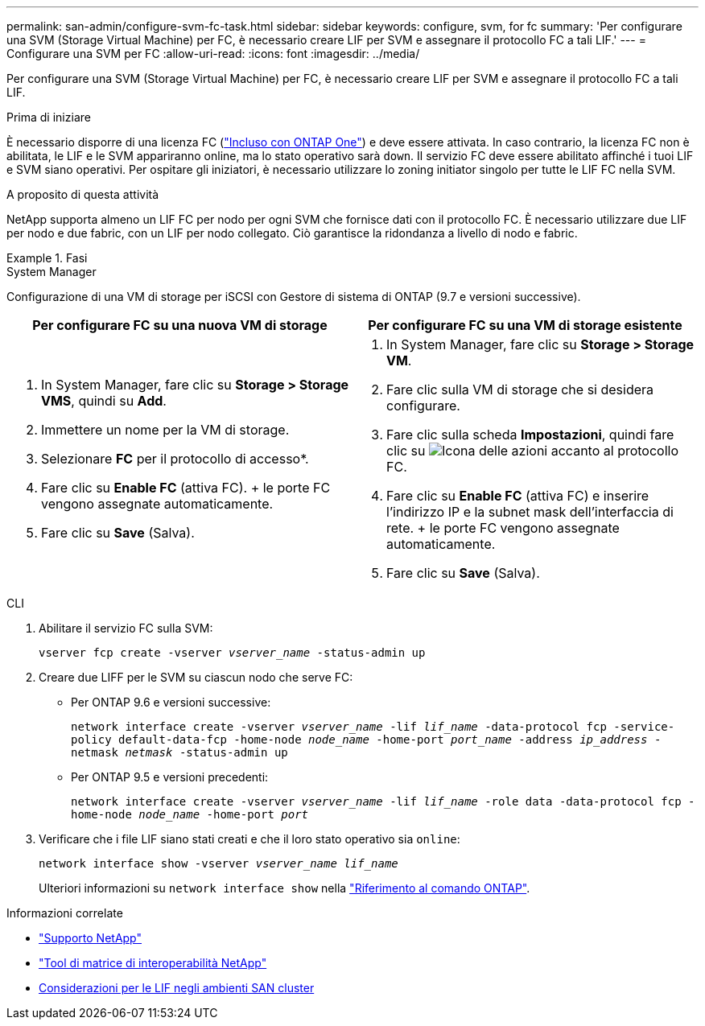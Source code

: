 ---
permalink: san-admin/configure-svm-fc-task.html 
sidebar: sidebar 
keywords: configure, svm, for fc 
summary: 'Per configurare una SVM (Storage Virtual Machine) per FC, è necessario creare LIF per SVM e assegnare il protocollo FC a tali LIF.' 
---
= Configurare una SVM per FC
:allow-uri-read: 
:icons: font
:imagesdir: ../media/


[role="lead"]
Per configurare una SVM (Storage Virtual Machine) per FC, è necessario creare LIF per SVM e assegnare il protocollo FC a tali LIF.

.Prima di iniziare
È necessario disporre di una licenza FC (link:../system-admin/manage-licenses-concept.html#licenses-included-with-ontap-one["Incluso con ONTAP One"]) e deve essere attivata. In caso contrario, la licenza FC non è abilitata, le LIF e le SVM appariranno online, ma lo stato operativo sarà `down`. Il servizio FC deve essere abilitato affinché i tuoi LIF e SVM siano operativi. Per ospitare gli iniziatori, è necessario utilizzare lo zoning initiator singolo per tutte le LIF FC nella SVM.

.A proposito di questa attività
NetApp supporta almeno un LIF FC per nodo per ogni SVM che fornisce dati con il protocollo FC. È necessario utilizzare due LIF per nodo e due fabric, con un LIF per nodo collegato. Ciò garantisce la ridondanza a livello di nodo e fabric.

.Fasi
[role="tabbed-block"]
====
.System Manager
--
Configurazione di una VM di storage per iSCSI con Gestore di sistema di ONTAP (9.7 e versioni successive).

[cols="2"]
|===
| Per configurare FC su una nuova VM di storage | Per configurare FC su una VM di storage esistente 


 a| 
. In System Manager, fare clic su *Storage > Storage VMS*, quindi su *Add*.
. Immettere un nome per la VM di storage.
. Selezionare *FC* per il protocollo di accesso*.
. Fare clic su *Enable FC* (attiva FC). + le porte FC vengono assegnate automaticamente.
. Fare clic su *Save* (Salva).

 a| 
. In System Manager, fare clic su *Storage > Storage VM*.
. Fare clic sulla VM di storage che si desidera configurare.
. Fare clic sulla scheda *Impostazioni*, quindi fare clic su image:icon_gear.gif["Icona delle azioni"] accanto al protocollo FC.
. Fare clic su *Enable FC* (attiva FC) e inserire l'indirizzo IP e la subnet mask dell'interfaccia di rete. + le porte FC vengono assegnate automaticamente.
. Fare clic su *Save* (Salva).


|===
--
.CLI
--
. Abilitare il servizio FC sulla SVM:
+
`vserver fcp create -vserver _vserver_name_ -status-admin up`

. Creare due LIFF per le SVM su ciascun nodo che serve FC:
+
** Per ONTAP 9.6 e versioni successive:
+
`network interface create -vserver _vserver_name_ -lif _lif_name_ -data-protocol fcp -service-policy default-data-fcp -home-node _node_name_ -home-port _port_name_ -address _ip_address_ -netmask _netmask_ -status-admin up`

** Per ONTAP 9.5 e versioni precedenti:
+
`network interface create -vserver _vserver_name_ -lif _lif_name_ -role data -data-protocol fcp -home-node _node_name_ -home-port _port_`



. Verificare che i file LIF siano stati creati e che il loro stato operativo sia `online`:
+
`network interface show -vserver _vserver_name_ _lif_name_`

+
Ulteriori informazioni su `network interface show` nella link:https://docs.netapp.com/us-en/ontap-cli/network-interface-show.html["Riferimento al comando ONTAP"^].



--
====
.Informazioni correlate
* https://mysupport.netapp.com/site/global/dashboard["Supporto NetApp"^]
* https://mysupport.netapp.com/matrix["Tool di matrice di interoperabilità NetApp"^]
* xref:lifs-cluster-concept.adoc[Considerazioni per le LIF negli ambienti SAN cluster]

